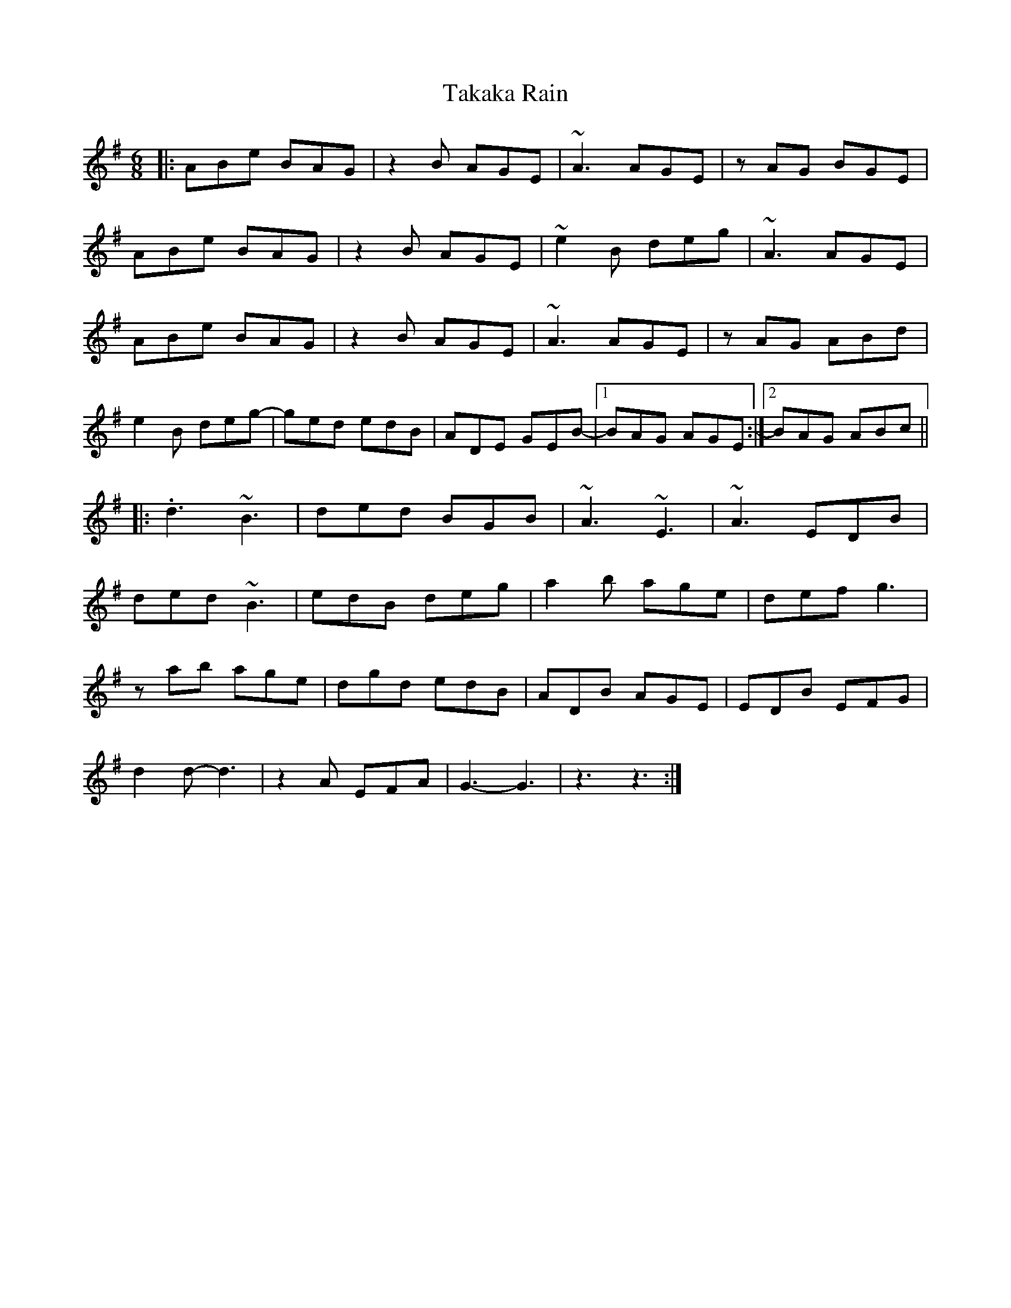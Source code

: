 X: 39285
T: Takaka Rain
R: jig
M: 6/8
K: Eminor
|:ABe BAG|z2B AGE|~A3 AGE|zAG BGE|
ABe BAG|z2B AGE|~e2B deg|~A3 AGE|
ABe BAG|z2B AGE|~A3 AGE|zAG ABd|
e2B deg-|ged edB|ADE GEB-|1 BAG AGE:|2 BAG ABc||
|:.d3 ~B3|ded BGB|~A3 ~E3|~A3 EDB|
ded ~B3|edB deg|a2b age|def g3|
zab age|dgd edB|ADB AGE|EDB EFG|
d2 d-d3|z2A EFA|G3-G3|z3-z3:|


